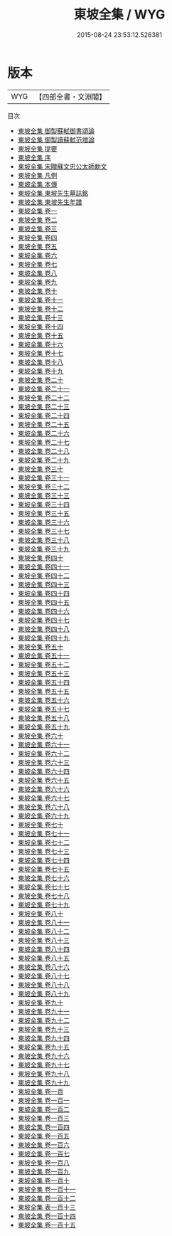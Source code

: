 #+TITLE: 東坡全集 / WYG
#+DATE: 2015-08-24 23:53:12.526381
* 版本
 |       WYG|【四部全書・文淵閣】|
目次
 - [[file:KR4d0076_000.txt::000-1a][東坡全集 御製蘇軾御書頌論]]
 - [[file:KR4d0076_000.txt::000-3a][東坡全集 御製讀蘇軾范増論]]
 - [[file:KR4d0076_000.txt::000-4a][東坡全集 提要]]
 - [[file:KR4d0076_000.txt::000-7a][東坡全集 序]]
 - [[file:KR4d0076_000.txt::000-9a][東坡全集 宋贈蘇文忠公太師勅文]]
 - [[file:KR4d0076_000.txt::000-10a][東坡全集 凡例]]
 - [[file:KR4d0076_000.txt::000-12a][東坡全集 本傳]]
 - [[file:KR4d0076_000.txt::000-36a][東坡全集 東坡先生墓誌銘]]
 - [[file:KR4d0076_000.txt::000-54a][東坡全集 東坡先生年譜]]
 - [[file:KR4d0076_001.txt::001-1a][東坡全集 卷一]]
 - [[file:KR4d0076_002.txt::002-1a][東坡全集 卷二]]
 - [[file:KR4d0076_003.txt::003-1a][東坡全集 卷三]]
 - [[file:KR4d0076_004.txt::004-1a][東坡全集 卷四]]
 - [[file:KR4d0076_005.txt::005-1a][東坡全集 卷五]]
 - [[file:KR4d0076_006.txt::006-1a][東坡全集 卷六]]
 - [[file:KR4d0076_007.txt::007-1a][東坡全集 卷七]]
 - [[file:KR4d0076_008.txt::008-1a][東坡全集 卷八]]
 - [[file:KR4d0076_009.txt::009-1a][東坡全集 卷九]]
 - [[file:KR4d0076_010.txt::010-1a][東坡全集 卷十]]
 - [[file:KR4d0076_011.txt::011-1a][東坡全集 卷十一]]
 - [[file:KR4d0076_012.txt::012-1a][東坡全集 卷十二]]
 - [[file:KR4d0076_013.txt::013-1a][東坡全集 卷十三]]
 - [[file:KR4d0076_014.txt::014-1a][東坡全集 卷十四]]
 - [[file:KR4d0076_015.txt::015-1a][東坡全集 卷十五]]
 - [[file:KR4d0076_016.txt::016-1a][東坡全集 卷十六]]
 - [[file:KR4d0076_017.txt::017-1a][東坡全集 卷十七]]
 - [[file:KR4d0076_018.txt::018-1a][東坡全集 卷十八]]
 - [[file:KR4d0076_019.txt::019-1a][東坡全集 卷十九]]
 - [[file:KR4d0076_020.txt::020-1a][東坡全集 卷二十]]
 - [[file:KR4d0076_021.txt::021-1a][東坡全集 卷二十一]]
 - [[file:KR4d0076_022.txt::022-1a][東坡全集 卷二十二]]
 - [[file:KR4d0076_023.txt::023-1a][東坡全集 卷二十三]]
 - [[file:KR4d0076_024.txt::024-1a][東坡全集 卷二十四]]
 - [[file:KR4d0076_025.txt::025-1a][東坡全集 卷二十五]]
 - [[file:KR4d0076_026.txt::026-1a][東坡全集 卷二十六]]
 - [[file:KR4d0076_027.txt::027-1a][東坡全集 卷二十七]]
 - [[file:KR4d0076_028.txt::028-1a][東坡全集 卷二十八]]
 - [[file:KR4d0076_029.txt::029-1a][東坡全集 卷二十九]]
 - [[file:KR4d0076_030.txt::030-1a][東坡全集 卷三十]]
 - [[file:KR4d0076_031.txt::031-1a][東坡全集 卷三十一]]
 - [[file:KR4d0076_032.txt::032-1a][東坡全集 卷三十二]]
 - [[file:KR4d0076_033.txt::033-1a][東坡全集 卷三十三]]
 - [[file:KR4d0076_034.txt::034-1a][東坡全集 卷三十四]]
 - [[file:KR4d0076_035.txt::035-1a][東坡全集 卷三十五]]
 - [[file:KR4d0076_036.txt::036-1a][東坡全集 卷三十六]]
 - [[file:KR4d0076_037.txt::037-1a][東坡全集 卷三十七]]
 - [[file:KR4d0076_038.txt::038-1a][東坡全集 卷三十八]]
 - [[file:KR4d0076_039.txt::039-1a][東坡全集 卷三十九]]
 - [[file:KR4d0076_040.txt::040-1a][東坡全集 卷四十]]
 - [[file:KR4d0076_041.txt::041-1a][東坡全集 卷四十一]]
 - [[file:KR4d0076_042.txt::042-1a][東坡全集 卷四十二]]
 - [[file:KR4d0076_043.txt::043-1a][東坡全集 卷四十三]]
 - [[file:KR4d0076_044.txt::044-1a][東坡全集 卷四十四]]
 - [[file:KR4d0076_045.txt::045-1a][東坡全集 卷四十五]]
 - [[file:KR4d0076_046.txt::046-1a][東坡全集 卷四十六]]
 - [[file:KR4d0076_047.txt::047-1a][東坡全集 卷四十七]]
 - [[file:KR4d0076_048.txt::048-1a][東坡全集 卷四十八]]
 - [[file:KR4d0076_049.txt::049-1a][東坡全集 卷四十九]]
 - [[file:KR4d0076_050.txt::050-1a][東坡全集 卷五十]]
 - [[file:KR4d0076_051.txt::051-1a][東坡全集 卷五十一]]
 - [[file:KR4d0076_052.txt::052-1a][東坡全集 卷五十二]]
 - [[file:KR4d0076_053.txt::053-1a][東坡全集 卷五十三]]
 - [[file:KR4d0076_054.txt::054-1a][東坡全集 卷五十四]]
 - [[file:KR4d0076_055.txt::055-1a][東坡全集 卷五十五]]
 - [[file:KR4d0076_056.txt::056-1a][東坡全集 卷五十六]]
 - [[file:KR4d0076_057.txt::057-1a][東坡全集 卷五十七]]
 - [[file:KR4d0076_058.txt::058-1a][東坡全集 卷五十八]]
 - [[file:KR4d0076_059.txt::059-1a][東坡全集 卷五十九]]
 - [[file:KR4d0076_060.txt::060-1a][東坡全集 卷六十]]
 - [[file:KR4d0076_061.txt::061-1a][東坡全集 卷六十一]]
 - [[file:KR4d0076_062.txt::062-1a][東坡全集 卷六十二]]
 - [[file:KR4d0076_063.txt::063-1a][東坡全集 卷六十三]]
 - [[file:KR4d0076_064.txt::064-1a][東坡全集 卷六十四]]
 - [[file:KR4d0076_065.txt::065-1a][東坡全集 卷六十五]]
 - [[file:KR4d0076_066.txt::066-1a][東坡全集 卷六十六]]
 - [[file:KR4d0076_067.txt::067-1a][東坡全集 卷六十七]]
 - [[file:KR4d0076_068.txt::068-1a][東坡全集 卷六十八]]
 - [[file:KR4d0076_069.txt::069-1a][東坡全集 卷六十九]]
 - [[file:KR4d0076_070.txt::070-1a][東坡全集 卷七十]]
 - [[file:KR4d0076_071.txt::071-1a][東坡全集 卷七十一]]
 - [[file:KR4d0076_072.txt::072-1a][東坡全集 卷七十二]]
 - [[file:KR4d0076_073.txt::073-1a][東坡全集 卷七十三]]
 - [[file:KR4d0076_074.txt::074-1a][東坡全集 卷七十四]]
 - [[file:KR4d0076_075.txt::075-1a][東坡全集 卷七十五]]
 - [[file:KR4d0076_076.txt::076-1a][東坡全集 卷七十六]]
 - [[file:KR4d0076_077.txt::077-1a][東坡全集 卷七十七]]
 - [[file:KR4d0076_078.txt::078-1a][東坡全集 卷七十八]]
 - [[file:KR4d0076_079.txt::079-1a][東坡全集 卷七十九]]
 - [[file:KR4d0076_080.txt::080-1a][東坡全集 卷八十]]
 - [[file:KR4d0076_081.txt::081-1a][東坡全集 卷八十一]]
 - [[file:KR4d0076_082.txt::082-1a][東坡全集 卷八十二]]
 - [[file:KR4d0076_083.txt::083-1a][東坡全集 卷八十三]]
 - [[file:KR4d0076_084.txt::084-1a][東坡全集 卷八十四]]
 - [[file:KR4d0076_085.txt::085-1a][東坡全集 卷八十五]]
 - [[file:KR4d0076_086.txt::086-1a][東坡全集 卷八十六]]
 - [[file:KR4d0076_087.txt::087-1a][東坡全集 卷八十七]]
 - [[file:KR4d0076_088.txt::088-1a][東坡全集 卷八十八]]
 - [[file:KR4d0076_089.txt::089-1a][東坡全集 卷八十九]]
 - [[file:KR4d0076_090.txt::090-1a][東坡全集 卷九十]]
 - [[file:KR4d0076_091.txt::091-1a][東坡全集 卷九十一]]
 - [[file:KR4d0076_092.txt::092-1a][東坡全集 卷九十二]]
 - [[file:KR4d0076_093.txt::093-1a][東坡全集 卷九十三]]
 - [[file:KR4d0076_094.txt::094-1a][東坡全集 卷九十四]]
 - [[file:KR4d0076_095.txt::095-1a][東坡全集 卷九十五]]
 - [[file:KR4d0076_096.txt::096-1a][東坡全集 卷九十六]]
 - [[file:KR4d0076_097.txt::097-1a][東坡全集 卷九十七]]
 - [[file:KR4d0076_098.txt::098-1a][東坡全集 卷九十八]]
 - [[file:KR4d0076_099.txt::099-1a][東坡全集 卷九十九]]
 - [[file:KR4d0076_100.txt::100-1a][東坡全集 卷一百]]
 - [[file:KR4d0076_101.txt::101-1a][東坡全集 卷一百一]]
 - [[file:KR4d0076_102.txt::102-1a][東坡全集 卷一百二]]
 - [[file:KR4d0076_103.txt::103-1a][東坡全集 卷一百三]]
 - [[file:KR4d0076_104.txt::104-1a][東坡全集 卷一百四]]
 - [[file:KR4d0076_105.txt::105-1a][東坡全集 卷一百五]]
 - [[file:KR4d0076_106.txt::106-1a][東坡全集 卷一百六]]
 - [[file:KR4d0076_107.txt::107-1a][東坡全集 卷一百七]]
 - [[file:KR4d0076_108.txt::108-1a][東坡全集 卷一百八]]
 - [[file:KR4d0076_109.txt::109-1a][東坡全集 卷一百九]]
 - [[file:KR4d0076_110.txt::110-1a][東坡全集 卷一百十]]
 - [[file:KR4d0076_111.txt::111-1a][東坡全集 卷一百十一]]
 - [[file:KR4d0076_112.txt::112-1a][東坡全集 卷一百十二]]
 - [[file:KR4d0076_113.txt::113-1a][東坡全集 表一百十三]]
 - [[file:KR4d0076_114.txt::114-1a][東坡全集 卷一百十四]]
 - [[file:KR4d0076_115.txt::115-1a][東坡全集 卷一百十五]]
